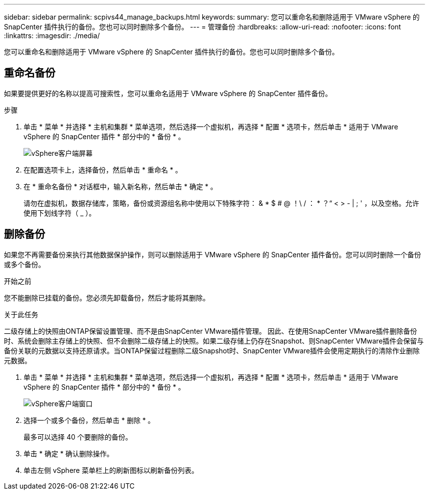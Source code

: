 ---
sidebar: sidebar 
permalink: scpivs44_manage_backups.html 
keywords:  
summary: 您可以重命名和删除适用于 VMware vSphere 的 SnapCenter 插件执行的备份。您也可以同时删除多个备份。 
---
= 管理备份
:hardbreaks:
:allow-uri-read: 
:nofooter: 
:icons: font
:linkattrs: 
:imagesdir: ./media/


[role="lead"]
您可以重命名和删除适用于 VMware vSphere 的 SnapCenter 插件执行的备份。您也可以同时删除多个备份。



== 重命名备份

如果要提供更好的名称以提高可搜索性，您可以重命名适用于 VMware vSphere 的 SnapCenter 插件备份。

.步骤
. 单击 * 菜单 * 并选择 * 主机和集群 * 菜单选项，然后选择一个虚拟机，再选择 * 配置 * 选项卡，然后单击 * 适用于 VMware vSphere 的 SnapCenter 插件 * 部分中的 * 备份 * 。
+
image:scv50_image1.png["vSphere客户端屏幕"]

. 在配置选项卡上，选择备份，然后单击 * 重命名 * 。
. 在 * 重命名备份 * 对话框中，输入新名称，然后单击 * 确定 * 。
+
请勿在虚拟机，数据存储库，策略，备份或资源组名称中使用以下特殊字符： & * $ # @ ！\ / ： * ？“ < > - | ; ' ，以及空格。允许使用下划线字符（ _ ）。





== 删除备份

如果您不再需要备份来执行其他数据保护操作，则可以删除适用于 VMware vSphere 的 SnapCenter 插件备份。您可以同时删除一个备份或多个备份。

.开始之前
您不能删除已挂载的备份。您必须先卸载备份，然后才能将其删除。

.关于此任务
二级存储上的快照由ONTAP保留设置管理、而不是由SnapCenter VMware插件管理。 因此、在使用SnapCenter VMware插件删除备份时、系统会删除主存储上的快照、但不会删除二级存储上的快照。如果二级存储上仍存在Snapshot、则SnapCenter VMware插件会保留与备份关联的元数据以支持还原请求。当ONTAP保留过程删除二级Snapshot时、SnapCenter VMware插件会使用定期执行的清除作业删除元数据。

. 单击 * 菜单 * 并选择 * 主机和集群 * 菜单选项，然后选择一个虚拟机，再选择 * 配置 * 选项卡，然后单击 * 适用于 VMware vSphere 的 SnapCenter 插件 * 部分中的 * 备份 * 。
+
image:scv50_image1.png["vSphere客户端窗口"]

. 选择一个或多个备份，然后单击 * 删除 * 。
+
最多可以选择 40 个要删除的备份。

. 单击 * 确定 * 确认删除操作。
. 单击左侧 vSphere 菜单栏上的刷新图标以刷新备份列表。

